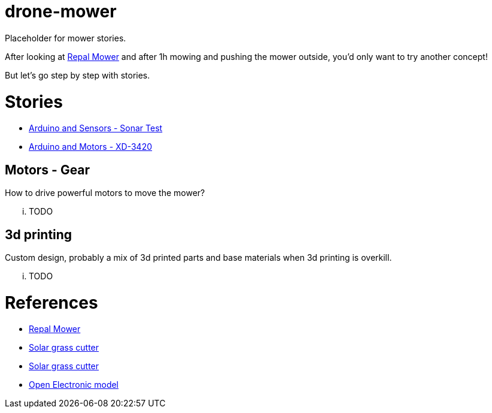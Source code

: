 = drone-mower

Placeholder for mower stories.

After looking at link:https://repalmakershop.com/pages/mower-build-information[Repal Mower] and after 1h mowing and pushing the mower outside, you'd only want to try another concept!

But let's go step by step with stories.

= Stories

* link:/stories/01-sensors-sonar-test[Arduino and Sensors - Sonar Test]

* link:/stories/02-motors-XD-3420-test[Arduino and Motors - XD-3420]

== Motors - Gear

How to drive powerful motors to move the mower?

... TODO

== 3d printing

Custom design, probably a mix of 3d printed parts and base materials when 3d printing is overkill.

... TODO

= References

* link:https://repalmakershop.com/pages/mower-build-information[Repal Mower]

* link:https://www.slideshare.net/RITESHPATIL52/solar-based-grass-cutter-machine[Solar grass cutter]
* link:https://nevonprojects.com/fully-automated-solar-grass-cutter/[Solar grass cutter]

* link:https://www.open-electronics.org/a-robotic-lawn-mowers-powered-by-solar-energy-with-an-arduino-heart[Open Electronic model]